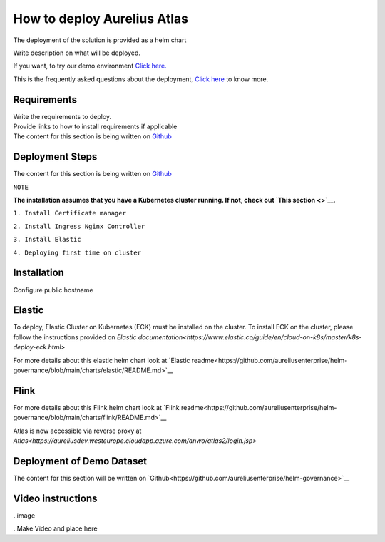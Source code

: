 How to deploy Aurelius Atlas
============================
.. _how:

The deployment of the solution is provided as a helm chart

| Write description on what will be deployed.

If you want, to try our demo environment `Click
here. <demo>`__

This is the frequently asked questions about the deployment, `Click here <faqs>`__ to know more.

Requirements
------------

| Write the requirements to deploy.
| Provide links to how to install requirements if applicable

| The content for this section is being written on `Github <https://github.com/aureliusenterprise/helm-governance>`__

Deployment Steps
----------------

| The content for this section is being written on `Github <https://github.com/aureliusenterprise/helm-governance>`__ 

``NOTE``

**The installation assumes that you have a Kubernetes cluster running. If
not, check out `This
section <>`__.**

``1. Install Certificate manager``

``2. Install Ingress Nginx Controller``

``3. Install Elastic``

``4. Deploying first time on cluster``


Installation
------------

Configure public hostname

Elastic
-------

To deploy, Elastic Cluster on Kubernetes (ECK) must be installed on the cluster.
To install ECK on the cluster, please follow the instructions provided
on `Elastic documentation<https://www.elastic.co/guide/en/cloud-on-k8s/master/k8s-deploy-eck.html>`

For more details about this elastic helm chart look at `Elastic
readme<https://github.com/aureliusenterprise/helm-governance/blob/main/charts/elastic/README.md>`__

Flink
-----

For more details about this Flink helm chart look at `Flink
readme<https://github.com/aureliusenterprise/helm-governance/blob/main/charts/flink/README.md>`__

Atlas is now accessible via reverse proxy at `Atlas<https://aureliusdev.westeurope.cloudapp.azure.com/anwo/atlas2/login.jsp>`


Deployment of Demo Dataset
--------------------------

| The content for this section will be written on `Github<https://github.com/aureliusenterprise/helm-governance>`__


Video instructions
------------------

..image

..Make Video and place here

